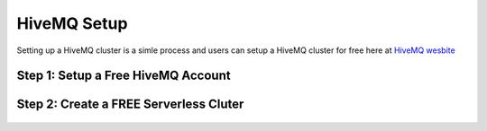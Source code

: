 HiveMQ Setup
=================

Setting up a HiveMQ cluster is a simle process and users can setup a HiveMQ cluster for free here at `HiveMQ wesbite <https://www.hivemq.com/>`_

.. important
   If you are planning on using the MQTT protocol in your TML solution then you will need to setup HiveMQ cluster.

   You will need to enter the **MQTTUSERNAME='<enter MQTT username>'** and **MQTTPASSWORD='<enter MQTT password>'** in the :ref:`TSS Docker Run Command`

Step 1: Setup a Free HiveMQ Account
-----------------------

.. figure:: hive0.png
   :scale: 50%  

Step 2: Create a FREE Serverless Cluter
----------------

.. figure:: hive1.png
   :scale: 50%  

